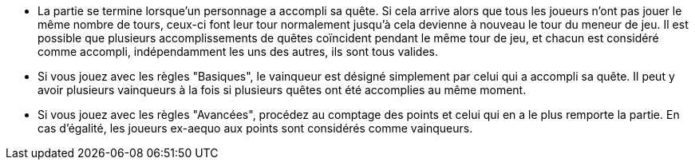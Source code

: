 :experimental:
:source-highlighter: pygments
:data-uri:
:icons: font

:toc:
:numbered:


* La partie se termine lorsque'un personnage a accompli sa quête. Si cela arrive alors que tous les joueurs n'ont pas jouer le même nombre de tours, ceux-ci font leur tour normalement jusqu'à cela devienne à nouveau le tour du meneur de jeu.
Il est possible que plusieurs accomplissements de quêtes coïncident pendant le même tour de jeu, et chacun est considéré comme accompli, indépendamment les uns des autres, ils sont tous valides.

* Si vous jouez avec les règles "Basiques", le vainqueur est désigné simplement par celui qui a accompli sa quête. Il peut y avoir plusieurs vainqueurs à la fois si plusieurs quêtes ont été accomplies au même moment.
* Si vous jouez avec les règles "Avancées", procédez au comptage des points et celui qui en a le plus remporte la partie. En cas d'égalité, les joueurs ex-aequo aux points sont considérés comme vainqueurs.
